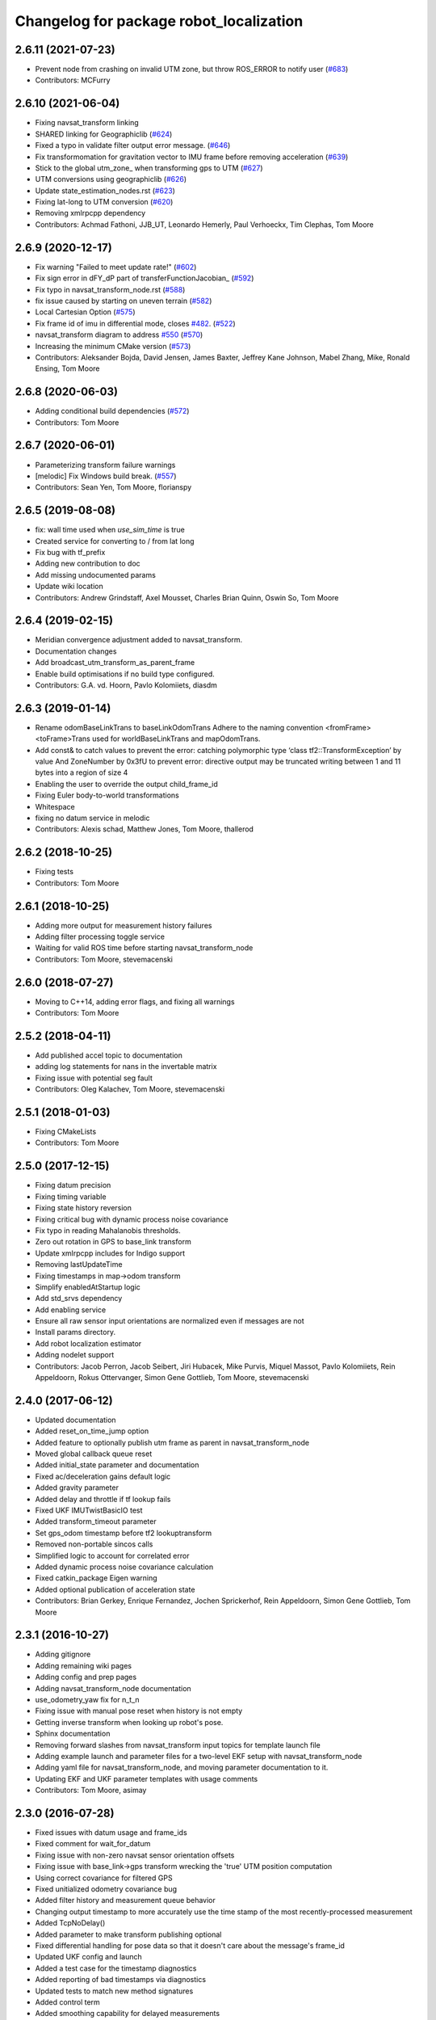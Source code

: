 ^^^^^^^^^^^^^^^^^^^^^^^^^^^^^^^^^^^^^^^^
Changelog for package robot_localization
^^^^^^^^^^^^^^^^^^^^^^^^^^^^^^^^^^^^^^^^

2.6.11 (2021-07-23)
-------------------
* Prevent node from crashing on invalid UTM zone, but throw ROS_ERROR to notify user (`#683 <https://github.com/cra-ros-pkg/robot_localization/issues/683>`_)
* Contributors: MCFurry

2.6.10 (2021-06-04)
-------------------
* Fixing navsat_transform linking
* SHARED linking for Geographiclib (`#624 <https://github.com/cra-ros-pkg/robot_localization/issues/624>`_)
* Fixed a typo in validate filter output error message. (`#646 <https://github.com/cra-ros-pkg/robot_localization/issues/646>`_)
* Fix transformomation for gravitation vector to IMU frame before removing acceleration (`#639 <https://github.com/cra-ros-pkg/robot_localization/issues/639>`_)
* Stick to the global utm_zone\_ when transforming gps to UTM (`#627 <https://github.com/cra-ros-pkg/robot_localization/issues/627>`_)
* UTM conversions using geographiclib (`#626 <https://github.com/cra-ros-pkg/robot_localization/issues/626>`_)
* Update state_estimation_nodes.rst (`#623 <https://github.com/cra-ros-pkg/robot_localization/issues/623>`_)
* Fixing lat-long to UTM conversion (`#620 <https://github.com/cra-ros-pkg/robot_localization/issues/620>`_)
* Removing xmlrpcpp dependency
* Contributors: Achmad Fathoni, JJB_UT, Leonardo Hemerly, Paul Verhoeckx, Tim Clephas, Tom Moore

2.6.9 (2020-12-17)
------------------
* Fix warning "Failed to meet update rate!" (`#602 <https://github.com/cra-ros-pkg/robot_localization/issues/602>`_)
* Fix sign error in dFY_dP part of transferFunctionJacobian\_ (`#592 <https://github.com/cra-ros-pkg/robot_localization/issues/592>`_)
* Fix typo in navsat_transform_node.rst (`#588 <https://github.com/cra-ros-pkg/robot_localization/issues/588>`_)
* fix issue caused by starting on uneven terrain (`#582 <https://github.com/cra-ros-pkg/robot_localization/issues/582>`_)
* Local Cartesian Option (`#575 <https://github.com/cra-ros-pkg/robot_localization/issues/575>`_)
* Fix frame id of imu in differential mode, closes `#482 <https://github.com/cra-ros-pkg/robot_localization/issues/482>`_. (`#522 <https://github.com/cra-ros-pkg/robot_localization/issues/522>`_)
* navsat_transform diagram to address `#550 <https://github.com/cra-ros-pkg/robot_localization/issues/550>`_ (`#570 <https://github.com/cra-ros-pkg/robot_localization/issues/570>`_)
* Increasing the minimum CMake version (`#573 <https://github.com/cra-ros-pkg/robot_localization/issues/573>`_)
* Contributors: Aleksander Bojda, David Jensen, James Baxter, Jeffrey Kane Johnson, Mabel Zhang, Mike, Ronald Ensing, Tom Moore

2.6.8 (2020-06-03)
------------------
* Adding conditional build dependencies (`#572 <https://github.com/cra-ros-pkg/robot_localization/issues/572>`_)
* Contributors: Tom Moore

2.6.7 (2020-06-01)
------------------
* Parameterizing transform failure warnings
* [melodic] Fix Windows build break. (`#557 <https://github.com/cra-ros-pkg/robot_localization/issues/557>`_)
* Contributors: Sean Yen, Tom Moore, florianspy

2.6.5 (2019-08-08)
------------------
* fix: wall time used when `use_sim_time` is true
* Created service for converting to / from lat long
* Fix bug with tf_prefix
* Adding new contribution to doc
* Add missing undocumented params
* Update wiki location
* Contributors: Andrew Grindstaff, Axel Mousset, Charles Brian Quinn, Oswin So, Tom Moore

2.6.4 (2019-02-15)
------------------
* Meridian convergence adjustment added to navsat_transform.
* Documentation changes
* Add broadcast_utm_transform_as_parent_frame
* Enable build optimisations if no build type configured.
* Contributors: G.A. vd. Hoorn, Pavlo Kolomiiets, diasdm

2.6.3 (2019-01-14)
------------------
* Rename odomBaseLinkTrans to baseLinkOdomTrans
  Adhere to the naming convention <fromFrame><toFrame>Trans used for worldBaseLinkTrans and mapOdomTrans.
* Add const& to catch values to prevent the error:  catching polymorphic type ‘class tf2::TransformException’ by value
  And ZoneNumber by 0x3fU to prevent error: directive output may be truncated writing between 1 and 11 bytes into a region of size 4
* Enabling the user to override the output child_frame_id
* Fixing Euler body-to-world transformations
* Whitespace
* fixing no datum service in melodic
* Contributors: Alexis schad, Matthew Jones, Tom Moore, thallerod

2.6.2 (2018-10-25)
------------------
* Fixing tests
* Contributors: Tom Moore

2.6.1 (2018-10-25)
------------------
* Adding more output for measurement history failures
* Adding filter processing toggle service
* Waiting for valid ROS time before starting navsat_transform_node
* Contributors: Tom Moore, stevemacenski

2.6.0 (2018-07-27)
------------------
* Moving to C++14, adding error flags, and fixing all warnings
* Contributors: Tom Moore

2.5.2 (2018-04-11)
------------------
* Add published accel topic to documentation
* adding log statements for nans in the invertable matrix
* Fixing issue with potential seg fault
* Contributors: Oleg Kalachev, Tom Moore, stevemacenski

2.5.1 (2018-01-03)
------------------
* Fixing CMakeLists
* Contributors: Tom Moore

2.5.0 (2017-12-15)
------------------
* Fixing datum precision
* Fixing timing variable
* Fixing state history reversion
* Fixing critical bug with dynamic process noise covariance
* Fix typo in reading Mahalanobis thresholds.
* Zero out rotation in GPS to base_link transform
* Update xmlrpcpp includes for Indigo support
* Removing lastUpdateTime
* Fixing timestamps in map->odom transform
* Simplify enabledAtStartup logic
* Add std_srvs dependency
* Add enabling service
* Ensure all raw sensor input orientations are normalized even if messages are not
* Install params directory.
* Add robot localization estimator
* Adding nodelet support
* Contributors: Jacob Perron, Jacob Seibert, Jiri Hubacek, Mike Purvis, Miquel Massot, Pavlo Kolomiiets, Rein Appeldoorn, Rokus Ottervanger, Simon Gene Gottlieb, Tom Moore, stevemacenski

2.4.0 (2017-06-12)
------------------
* Updated documentation
* Added reset_on_time_jump option
* Added feature to optionally publish utm frame as parent in navsat_transform_node
* Moved global callback queue reset
* Added initial_state parameter and documentation
* Fixed ac/deceleration gains default logic
* Added gravity parameter
* Added delay and throttle if tf lookup fails
* Fixed UKF IMUTwistBasicIO test
* Added transform_timeout parameter
* Set gps_odom timestamp before tf2 lookuptransform
* Removed non-portable sincos calls
* Simplified logic to account for correlated error
* Added dynamic process noise covariance calculation
* Fixed catkin_package Eigen warning
* Added optional publication of acceleration state
* Contributors: Brian Gerkey, Enrique Fernandez, Jochen Sprickerhof, Rein Appeldoorn, Simon Gene Gottlieb, Tom Moore

2.3.1 (2016-10-27)
------------------
* Adding gitignore
* Adding remaining wiki pages
* Adding config and prep pages
* Adding navsat_transform_node documentation
* use_odometry_yaw fix for n_t_n
* Fixing issue with manual pose reset when history is not empty
* Getting inverse transform when looking up robot's pose.
* Sphinx documentation
* Removing forward slashes from navsat_transform input topics for template launch file
* Adding example launch and parameter files for a two-level EKF setup with navsat_transform_node
* Adding yaml file for navsat_transform_node, and moving parameter documentation to it.
* Updating EKF and UKF parameter templates with usage comments
* Contributors: Tom Moore, asimay

2.3.0 (2016-07-28)
------------------
* Fixed issues with datum usage and frame_ids
* Fixed comment for wait_for_datum
* Fixing issue with non-zero navsat sensor orientation offsets
* Fixing issue with base_link->gps transform wrecking the 'true' UTM position computation
* Using correct covariance for filtered GPS
* Fixed unitialized odometry covariance bug
* Added filter history and measurement queue behavior
* Changing output timestamp to more accurately use the time stamp of the most recently-processed measurement
* Added TcpNoDelay()
* Added parameter to make transform publishing optional
* Fixed differential handling for pose data so that it doesn't care about the message's frame_id
* Updated UKF config and launch
* Added a test case for the timestamp diagnostics
* Added reporting of bad timestamps via diagnostics
* Updated tests to match new method signatures
* Added control term
* Added smoothing capability for delayed measurements
* Making variables in navsat_transform conform to ROS coding standards
* Contributors: Adel Fakih, Ivor Wanders, Marc Essinger, Tobias Tueylue, Tom Moore

2.2.3 (2016-04-24)
------------------
* Cleaning up callback data structure and callbacks and updating doxygen comments in headers
* Removing MessageFilters
* Removing deprecated parameters
* Adding the ability to handle GPS offsets from the vehicle's origin
* Cleaning up navsat_transform.h
* Making variables in navsat_transform conform to ROS coding standards

2.2.2 (2016-02-04)
------------------
* Updating trig functions to use sincos for efficiency
* Updating licensing information and adding Eigen MPL-only flag
* Added state to imu frame transformation
* Using state orientation if imu orientation is missing
* Manually adding second spin for odometry and IMU data that is passed to message filters
* Reducing delay between measurement reception and filter output
* Zero altitute in intital transform too, when zero altitude param is set
* Fixing regression with conversion back to GPS coordinates
* Switched cropping of orientation data in inovationSubset with mahalanobis check to prevent excluding measurements with orientations bigger/smaller than ± PI
* Fix Jacobian for EKF.
* Removing warning about orientation variables when only their velocities are measured
* Checking for -1 in IMU covariances and ignoring relevant message data
* roslint and catkin_lint applied
* Adding base_link to datum specification, and fixing bug with order of measurement handling when a datum is specified. Also added check to make sure IMU data is transformable before using it.
* Contributors: Adnan Ademovic, Jit Ray Chowdhury, Philipp Tscholl, Tom Moore, ayrton04, kphil

2.2.1 (2015-05-27)
------------------
* Fixed handling of IMU data w.r.t. differential mode and relative mode

2.2.0 (2015-05-22)
------------------
* Added tf2-friendly tf_prefix appending
* Corrected for IMU orientation in navsat_transform
* Fixed issue with out-of-order measurements and pose resets
* Nodes now assume ENU standard for yaw data
* Removed gps_common dependency
* Adding option to navsat_transform_node that enables the use of the heading from the odometry message instead of an IMU.
* Changed frame_id used in setPoseCallback to be the world_frame
* Optimized Eigen arithmetic for signficiant performance boost
* Migrated to tf2
* Code refactoring and reorganization
* Removed roll and pitch from navsat_transform calculations
* Fixed transform for IMU data to better support mounting IMUs in non-standard orientations
* Added feature to navsat_transform_node whereby filtered odometry data can be coverted back into navsat data
* Added a parameter to allow future dating the world_frame->base_link_frame transform.
* Removed deprecated differential setting handler
* Added relative mode
* Updated and improved tests
* Fixing source frame_id in pose data handling
* Added initial covariance parameter
* Fixed bug in covariance copyinh
* Added parameters for topic queue sizes
* Improved motion model's handling of angular velocities when robot has non-zero roll and pitch
* Changed the way differential measurements are handled
* Added diagnostics

2.1.7 (2015-01-05)
------------------
* Added some checks to eliminate unnecessary callbacks
* Updated launch file templates
* Added measurement outlier rejection
* Added failure callbacks for tf message filters
* Added optional broadcast of world_frame->utm transform for navsat_transform_node
* Bug fixes for differential mode and handling of Z acceleration in 2D mode

2.1.6 (2014-11-06)
------------------
* Added unscented Kalman filter (UKF) localization node
* Fixed map->odom tf calculation
* Acceleration data from IMUs is now used in computing the state estimate
* Added 2D mode

2.1.5 (2014-10-07)
------------------
* Changed initial estimate error covariance to be much smaller
* Fixed some debug output
* Added test suite
* Better compliance with REP-105
* Fixed differential measurement handling
* Implemented message filters
* Added navsat_transform_node

2.1.4 (2014-08-22)
------------------
* Adding utm_transform_node to install targets

2.1.3 (2014-06-22)
------------------
* Some changes to ease GPS integration
* Addition of differential integration of pose data
* Some documentation cleanup
* Added UTM transform node and launch file
* Bug fixes

2.1.2 (2014-04-11)
------------------
* Updated covariance correction formulation to "Joseph form" to improve filter stability.
* Implemented new versioning scheme.

2.1.1 (2014-04-11)
------------------
* Added cmake_modules dependency for Eigen support, and added include to silence boost::signals warning from tf include

